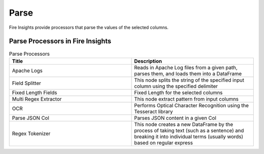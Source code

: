 Parse
======

Fire Insights provide processors that parse the values of the selected columns.


Parse Processors in Fire Insights
----------------------------------------


.. list-table:: Parse Processors
   :widths: 50 50
   :header-rows: 1

   * - Title
     - Description
   * - Apache Logs
     - Reads in Apache Log files from a given path, parses them, and loads them into a DataFrame
   * - Field Splitter
     - This node splits the string of the specified input column using the specified delimiter
   * - Fixed Length Fields
     - Fixed Length for the selected columns 
   * - Multi Regex Extractor
     - This node extract pattern from input columns
   * - OCR
     - Performs Optical Character Recognition using the Tesseract library
   * - Parse JSON Col
     - Parses JSON content in a given Col
   * - Regex Tokenizer
     - This node creates a new DataFrame by the process of taking text (such as a sentence) and breaking it into individual terms (usually words) based on regular express  

